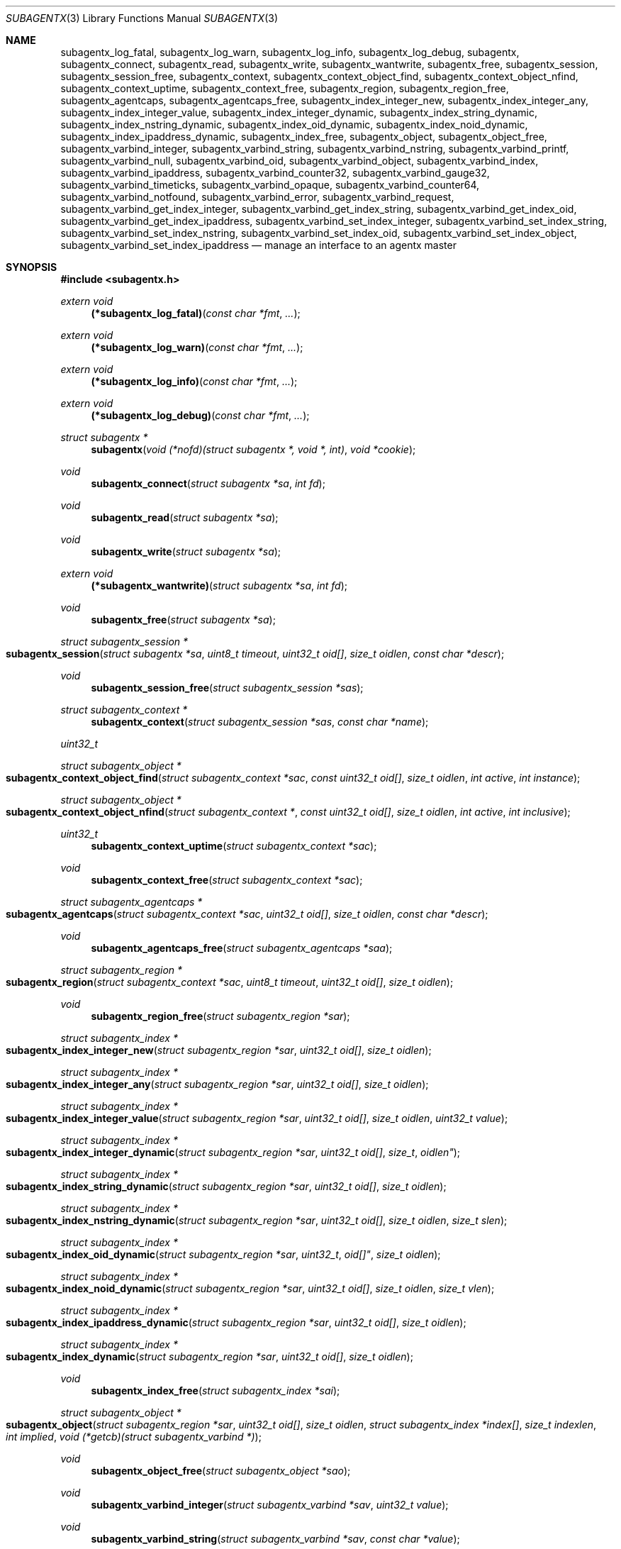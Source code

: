 .\" $OpenBSD: ober_get_string.3,v 1.2 2019/10/25 04:00:10 tb Exp $
.\"
.\" Copyright (c) 2020 Martijn van Duren <martijn@openbsd.org>
.\"
.\" Permission to use, copy, modify, and distribute this software for any
.\" purpose with or without fee is hereby granted, provided that the above
.\" copyright notice and this permission notice appear in all copies.
.\"
.\" THE SOFTWARE IS PROVIDED "AS IS" AND THE AUTHOR DISCLAIMS ALL WARRANTIES
.\" WITH REGARD TO THIS SOFTWARE INCLUDING ALL IMPLIED WARRANTIES OF
.\" MERCHANTABILITY AND FITNESS. IN NO EVENT SHALL THE AUTHOR BE LIABLE FOR
.\" ANY SPECIAL, DIRECT, INDIRECT, OR CONSEQUENTIAL DAMAGES OR ANY DAMAGES
.\" WHATSOEVER RESULTING FROM LOSS OF USE, DATA OR PROFITS, WHETHER IN AN
.\" ACTION OF CONTRACT, NEGLIGENCE OR OTHER TORTIOUS ACTION, ARISING OUT OF
.\" OR IN CONNECTION WITH THE USE OR PERFORMANCE OF THIS SOFTWARE.
.\"
.Dd $Mdocdate: October 25 2019 $
.Dt SUBAGENTX 3
.Os
.Sh NAME
.Nm subagentx_log_fatal ,
.Nm subagentx_log_warn ,
.Nm subagentx_log_info ,
.Nm subagentx_log_debug ,
.Nm subagentx ,
.Nm subagentx_connect ,
.Nm subagentx_read ,
.Nm subagentx_write ,
.Nm subagentx_wantwrite ,
.Nm subagentx_free ,
.Nm subagentx_session ,
.Nm subagentx_session_free ,
.Nm subagentx_context ,
.Nm subagentx_context_object_find ,
.Nm subagentx_context_object_nfind ,
.Nm subagentx_context_uptime ,
.Nm subagentx_context_free ,
.Nm subagentx_region ,
.Nm subagentx_region_free ,
.Nm subagentx_agentcaps ,
.Nm subagentx_agentcaps_free ,
.Nm subagentx_index_integer_new ,
.Nm subagentx_index_integer_any ,
.Nm subagentx_index_integer_value ,
.Nm subagentx_index_integer_dynamic ,
.Nm subagentx_index_string_dynamic ,
.Nm subagentx_index_nstring_dynamic ,
.Nm subagentx_index_oid_dynamic ,
.Nm subagentx_index_noid_dynamic ,
.Nm subagentx_index_ipaddress_dynamic ,
.Nm subagentx_index_free ,
.Nm subagentx_object ,
.Nm subagentx_object_free ,
.Nm subagentx_varbind_integer ,
.Nm subagentx_varbind_string ,
.Nm subagentx_varbind_nstring ,
.Nm subagentx_varbind_printf ,
.Nm subagentx_varbind_null ,
.Nm subagentx_varbind_oid ,
.Nm subagentx_varbind_object ,
.Nm subagentx_varbind_index ,
.Nm subagentx_varbind_ipaddress ,
.Nm subagentx_varbind_counter32 ,
.Nm subagentx_varbind_gauge32 ,
.Nm subagentx_varbind_timeticks ,
.Nm subagentx_varbind_opaque ,
.Nm subagentx_varbind_counter64 ,
.Nm subagentx_varbind_notfound ,
.Nm subagentx_varbind_error ,
.Nm subagentx_varbind_request ,
.Nm subagentx_varbind_get_index_integer ,
.Nm subagentx_varbind_get_index_string ,
.Nm subagentx_varbind_get_index_oid ,
.Nm subagentx_varbind_get_index_ipaddress ,
.Nm subagentx_varbind_set_index_integer ,
.Nm subagentx_varbind_set_index_string ,
.Nm subagentx_varbind_set_index_nstring ,
.Nm subagentx_varbind_set_index_oid ,
.Nm subagentx_varbind_set_index_object ,
.Nm subagentx_varbind_set_index_ipaddress
.Nd manage an interface to an agentx master
.Sh SYNOPSIS
.In subagentx.h
.Ft extern void
.Fn (*subagentx_log_fatal) "const char *fmt" ...
.Ft extern void
.Fn (*subagentx_log_warn) "const char *fmt" ...
.Ft extern void
.Fn (*subagentx_log_info) "const char *fmt" ...
.Ft extern void
.Fn (*subagentx_log_debug) "const char *fmt" ...
.Ft struct subagentx *
.Fn subagentx "void (*nofd)(struct subagentx *, void *, int)" "void *cookie"
.Ft void
.Fn subagentx_connect "struct subagentx *sa" "int fd"
.Ft void
.Fn subagentx_read "struct subagentx *sa"
.Ft void
.Fn subagentx_write "struct subagentx *sa"
.Ft extern void
.Fn (*subagentx_wantwrite) "struct subagentx *sa" "int fd"
.Ft void
.Fn subagentx_free "struct subagentx *sa"
.Ft struct subagentx_session *
.Fo subagentx_session
.Fa "struct subagentx *sa" "uint8_t timeout" "uint32_t oid[]" "size_t oidlen"
.Fa "const char *descr"
.Fc
.Ft void
.Fn subagentx_session_free "struct subagentx_session *sas"
.Ft struct subagentx_context *
.Fn subagentx_context "struct subagentx_session *sas" "const char *name"
.Ft uint32_t
.Ft struct subagentx_object *
.Fo subagentx_context_object_find
.Fa "struct subagentx_context *sac" "const uint32_t oid[]" "size_t oidlen"
.Fa "int active" "int instance"
.Fc
.Ft struct subagentx_object *
.Fo subagentx_context_object_nfind
.Fa "struct subagentx_context *" "const uint32_t oid[]" "size_t oidlen"
.Fa "int active" "int inclusive"
.Fc
.Ft uint32_t
.Fn subagentx_context_uptime "struct subagentx_context *sac"
.Ft void
.Fn subagentx_context_free "struct subagentx_context *sac"
.Ft struct subagentx_agentcaps *
.Fo subagentx_agentcaps
.Fa "struct subagentx_context *sac" "uint32_t oid[]" "size_t oidlen"
.Fa "const char *descr"
.Fc
.Ft void
.Fn subagentx_agentcaps_free "struct subagentx_agentcaps *saa"
.Ft struct subagentx_region *
.Fo subagentx_region
.Fa "struct subagentx_context *sac" "uint8_t timeout" "uint32_t oid[]"
.Fa "size_t oidlen"
.Fc
.Ft void
.Fn subagentx_region_free "struct subagentx_region *sar"
.Ft struct subagentx_index *
.Fo subagentx_index_integer_new
.Fa "struct subagentx_region *sar" "uint32_t oid[]" "size_t oidlen"
.Fc
.Ft struct subagentx_index *
.Fo subagentx_index_integer_any
.Fa "struct subagentx_region *sar" "uint32_t oid[]" "size_t oidlen"
.Fc
.Ft struct subagentx_index *
.Fo subagentx_index_integer_value
.Fa "struct subagentx_region *sar" "uint32_t oid[]" "size_t oidlen"
.Fa "uint32_t value"
.Fc
.Ft struct subagentx_index *
.Fo subagentx_index_integer_dynamic
.Fa "struct subagentx_region *sar" "uint32_t oid[] "size_t oidlen"
.Fc
.Ft struct subagentx_index *
.Fo subagentx_index_string_dynamic
.Fa "struct subagentx_region *sar" "uint32_t oid[]" "size_t oidlen"
.Fc
.Ft struct subagentx_index *
.Fo subagentx_index_nstring_dynamic
.Fa "struct subagentx_region *sar" "uint32_t oid[]" "size_t oidlen"
.Fa "size_t slen"
.Fc
.Ft struct subagentx_index *
.Fo subagentx_index_oid_dynamic
.Fa "struct subagentx_region *sar "uint32_t oid[]" "size_t oidlen"
.Fc
.Ft struct subagentx_index *
.Fo subagentx_index_noid_dynamic
.Fa "struct subagentx_region *sar" "uint32_t oid[]" "size_t oidlen"
.Fa "size_t vlen"
.Fc
.Ft struct subagentx_index *
.Fo subagentx_index_ipaddress_dynamic
.Fa "struct subagentx_region *sar" "uint32_t oid[]" "size_t oidlen"
.Fc
.Ft struct subagentx_index *
.Fo subagentx_index_dynamic
.Fa "struct subagentx_region *sar" "uint32_t oid[]" "size_t oidlen"
.Fc
.Ft void
.Fn subagentx_index_free "struct subagentx_index *sai"
.Ft struct subagentx_object *
.Fo subagentx_object
.Fa "struct subagentx_region *sar" "uint32_t oid[]" "size_t oidlen"
.Fa "struct subagentx_index *index[]" "size_t indexlen" "int implied"
.Fa "void (*getcb)(struct subagentx_varbind *)"
.Fc
.Ft void
.Fn subagentx_object_free "struct subagentx_object *sao"
.Ft void
.Fn subagentx_varbind_integer "struct subagentx_varbind *sav" "uint32_t value"
.Ft void
.Fn subagentx_varbind_string "struct subagentx_varbind *sav" "const char *value"
.Ft void
.Fo subagentx_varbind_nstring
.Fa "struct subagentx_varbind *sav" "const char *value" "size_t slen"
.Fc
.Ft void
.Fo subagentx_varbind_printf
.Fa "struct subagentx_varbind *sav" "const char *fmt" ...
.Fc
.Ft void
.Fn subagentx_varbind_null "struct subagentx_varbind *sav"
.Ft void
.Fo subagentx_varbind_oid
.Fa "struct subagentx_varbind *sav" "const uint32_t oid[]" "size_t oidlen"
.Fc
.Ft void
.Fo subagentx_varbind_object
.Fa "struct subagentx_varbind *sav" "struct subagentx_object *sao"
.Fc
.Ft void
.Fo subagentx_varbind_index
.Fa "struct subagentx_varbind *sav" "struct subagentx_index *sai"
.Fc
.Ft void
.Fo subagentx_varbind_ipaddress
.Fa "struct subagentx_varbind *sav" "const struct in_addr *addr"
.Fc
.Ft void
.Fn subagentx_varbind_counter32 "struct subagentx_varbind *sav" "uint32_t value"
.Ft void
.Fn subagentx_varbind_gauge32 "struct subagentx_varbind *sav" "uint32_t value"
.Ft void
.Fo subagentx_varbind_timeticks
.Fa "struct subagentx_varbind *sav"  "uint32_t value"
.Fc
.Ft void
.Fo subagentx_varbind_opaque
.Fa "struct subagentx_varbind *sav" "const char *value" "size_t slen"
.Fc
.Ft void
.Fn subagentx_varbind_counter64 "struct subagentx_varbind *sav" "uint64_t value"
.Ft void
.Fn subagentx_varbind_notfound "struct subagentx_varbind *sav"
.Ft void
.Fn subagentx_varbind_error "struct subagentx_varbind *sav"
.Ft enum subagentx_request_type
.Fn subagentx_varbind_request "struct subagentx_varbind *sav"
.Ft uint32_t
.Fo subagentx_varbind_get_index_integer
.Fa "struct subagentx_varbind *sav" "struct subagentx_index *sai"
.Fc
.Ft const unsigned char *
.Fo subagentx_varbind_get_index_string
.Fa "struct subagentx_varbind *sav" "struct subagentx_index *sai" "size_t *slen"
.Fa "int *implied"
.Fc
.Ft const uint32_t *
.Fo subagentx_varbind_get_index_oid
.Fa "struct subagentx_varbind *sav" "struct subagentx_index *sai"
.Fa "size_t *oidlen" "int *implied"
.Fc
.Ft const struct in_addr *
.Fo subagentx_varbind_get_index_ipaddress
.Fa "struct subagentx_varbind *sav" "struct subagentx_index *sai"
.Fc
.Ft void
.Fo subagentx_varbind_set_index_integer
.Fa "struct subagentx_varbind *sav" "struct subagentx_index *sai"
.Fa "uint32_t value"
.Fc
.Ft void
.Fo subagentx_varbind_set_index_string
.Fa "struct subagentx_varbind *sav" "struct subagentx_index *sai"
.Fa "const unsigned char *value"
.Fc
.Ft void
.Fo subagentx_varbind_set_index_nstring
.Fa "struct subagentx_varbind *sav" "struct subagentx_index *sai"
.Fa "const unsigned char *value" "size_t slen"
.Fc
.Ft void
.Fo subagentx_varbind_set_index_oid
.Fa "struct subagentx_varbind *sav" "struct subagentx_index *sai"
.Fa "const uint32_t *oid" "size_t oidlen"
.Fc
.Ft void
.Fo subagentx_varbind_set_index_object
.Fa "struct subagentx_varbind *sav" "struct subagentx_index *sai"
.Fa "struct subagentx_object *sao"
.Fc
.Ft void
.Fo subagentx_varbind_set_index_ipaddress
.Fa "struct subagentx_varbind *sav" "struct subagentx_index *sai"
.Fa "const struct in_addr *addr"
.Fc
.Bd -literal
enum subagentx_request_type {
        SUBAGENTX_REQUEST_TYPE_GET,
        SUBAGENTX_REQUEST_TYPE_GETNEXT,
        SUBAGENTX_REQUEST_TYPE_GETNEXTINCLUSIVE
};
.Ed
.Fd #define SUBAGENTX_AGENTX_MASTER "/var/agentx/master"
.Fd #define SUBAGENTX_OID_MAX_LEN 128
.Fd #define SUBAGENTX_OID_INDEX_MAX_LEN 10
.Fd #define SUBAGENTX_OID(...)
.Fd #define SUBAGENTX_MIB2 1, 3, 6, 1, 2, 1
.Fd #define SUBAGENTX_ENTERPRISES 1, 3, 6, 1, 4, 1
.Sh DESCRIPTION
The
.Nm subagentx
functions allow an application to describe their MIB layout and provide an
.Fa fd
based interface to control the internal agentx state.
.Nm subagentx
is not thread safe.
.Ss DESCRIBING THE MIB
.Nm subagentx
is a framework to abstract away the agentx protocol from the application.
For the framework to report information to the administrator, the
.Fn subagentx_log_fatal ,
.Fn subagentx_log_warn ,
.Fn subagentx_log_info
and
.Fn subagentx_log_debug
functions must be set.
.Pp
When
.Fa sa
is created by
.Fn subagentx
or when
.Fa sa
detects that there is no connection to the agentx master it calls out to
.Fa nofd
with itself,
.Fa cookie
and an integer
.Fa close
as arguments.
If
.Fa close
is not set
.Fn nofd
is expected to set up a new
.Fa fd
to the agentx master.
This one can usually be found at
.Dv SUBAGENTX_AGENTX_MASTER .
This
.Fa fd
can be returned to
.Fa sa
at any moment via
.Nm subagentx_connect ,
but must always be done as a result of a call to
.Fn nofd .
Once
.Nm subagentx_connect
has been called the application is responsible for retrieving data when available
on
.Fa fd
by calling
.Fn subagentx_read .
If nonblocking writes are desirable the
.Nm subagentx_wantwrite
pointer can be set to an application function and will be called as soon as
there's data available to be written out.
Once
.Fa fd
is ready for write the function
.Nm subagentx_write
should be called.
.Pp
.Fa sa
can be freed via
.Fn subagentx_free .
It will close all active sessions and free all derived objects.
Once freed no new objects can be derived from the freed objects.
Once all sessions are closed it will call out to
.Fn nofd
with
.Fa close
set, indicating that the application can clean up any context related to
.Fa sa .
.Pp
On top of the
.Fa sa
connection a
.Nm subagentx_session
must be set up.
Normally there's only a single session per
.Fa sa .
The
.Fa timeout
argument specifies the maximum time in seconds the master should wait for a
reply before determining we're gone.
If set to 0 the agentx master determines the timeout.
The
.Fa oid
and
.Fa oidlen
combination identifies the subagent and will be visible through the
agentxSessionObjectID object on the agentx master.
The
.Fa descr
is a short displaystring description of the agent and will be visiable through
the agentxSessionDescr object on the agentx master.
.Pp
The
.Nm subagentx_context
is the SNMPv3 context in which the objects operate and is built on top of
subagentx_session
.Fa sas .
If the default context is requested
.Fa name
must be NULL.
.Pp
.Fn subagentx_agentcaps
registers an entry in the agentx master's sysORTable.
The
.Fa oid ,
.Fa oidlen
combination should point to an AGENT-CAPABILITIES object which describes the
capabilities of the subagent.
.Fa descr
should be a textual description of the capabilities.
If no AGENT-CAPABILITIES object is defined this function can be omitted.
.Pp
A
.Nm subagentx_region
indicates a region inside the object-tree for which get- and set-requests will
be queried.
If the OID has already been claimed by another subagent it will try to claim it
on a lower priority.
The
.Fa timeout
parameter overrules its
.Nm subagentx_session
counterpart.
.Pp
For objects in a table one or more
.Ft subagentx_index
elements must be supplied.
.Nm subagentx_index_integer_new ,
.Nm subagentx_index_integer_any
and
.Nm subagentx_index_integer_value
register an integer index at the agentx master.
Of these
.Nm subagentx_index_integer_new
registers a new, previously unused, index;
.Nm subagentx_index_integer_any
registers the first available index;
and
.Nm subagentx_index_integer_value
tries to register a specific value.
If the registration of an index fails an error will be logged and all objects
using it will remain disabled.
The OID where the index should be registered is documented by the MIB.
These registered indices are usually used for tables where multiple subagents
are registered.
.Pp
For dynamic indices the subagentx_index_*_dynamic functions can be used, based
on the data type of the object.
The data type should match the data type in the MIB at the
.Fa oid
object.
Indices of data type string or oid with a fixed length should be created via
.Fn subagentx_index_nstring_dynamic
and
.Fn subagentx_index_noid_dynamic
respectively.
.Pp
.Nm subagentx_object
is an object as described in the MIB.
For scalar objects
.Pq without indices
the final zero must be omitted.
For table entries a list of 1 or more indices must be added via
.Fa index
and
.Fa indexlen .
The list of indices must match the INDEX list on the ENTRY object in the MIB.
The total length of the OID, including indices, can't be more than
.Dv SUBAGENTX_OID_MAX_LEN
and indexlen can't be more than
.Dv SUBAGENTX_OID_INDEX_MAX_LEN .
If
.Fa implied
is set the final index must be of type OID or string and will omit the leading
length indicator.
This value must only be set if specified in the MIB.
.Fn getcb
will be called for each varbind in a GET, GETNEXT or GETBULK request that
matches the object.
.Ss HANDLING GET REQUESTS
A call to
.Fn getcb
must eventually result in a call to one of the following functions:
.Bl -tag -width subagentx_varbind_counter32()
.It Fn subagentx_varbind_integer
Set the return value to an uint32_t value.
.It Fn subagentx_varbind_string
A C string wrapper around
.Fn subagentx_varbind_nstring .
.It Fn subagentx_varbind_nstring
Set the return value to an octetstring.
.It Fn subagentx_varbind_printf
A printf wrapper around
.Fn subagentx_varbind_nstring .
.It Fn subagentx_varbind_null
Set the return value to null.
.It Fn subagentx_varbind_oid
Set the return value to an OID value.
.It Fn subagentx_varbind_object
An subagentx_object wrapper around
.Fn subagentx_varbind_oid .
.It Fn subagentx_varbind_index
An subagentx_index wrapper around
.Fn subagentx_varbind_oid .
.It Fn subagentx_varbind_ipaddress
Set the return value to ipaddress.
.It Fn subagentx_varbind_counter32
Set the return value to an uint32_t of type counter32.
.It Fn subagentx_varbind_gauge32
Set the return value to an uint32_t of type gauge32.
.It Fn subagentx_varbind_timeticks
Set the return value to an uint32_t of type timeticks.
.It Fn subagentx_varbind_opaque
Set the return value to an opaque value.
.It Fn subagentx_varbind_counter64
Set the return value to an uint64_t of type counter64.
.It Fn subagentx_varbind_notfound
When the request is of type GET return an nosuchinstance error.
When the request is of type GETNEXT or GETBULK return an endofmibview error.
On endofmibview the next object is queried.
This function can only be called on objects that contain one or more *_dynamic
indices.
.It Fn subagentx_varbind_error
Returns a GENERR error to the client.
.El
.Pp
For objects containing *_dynamic indices the following support functions are to
be used:
.Bl -tag -width subagentx_varbind_get_index_ipaddress()
.It Fn subagentx_varbind_request
Returns whether the request is of type GET, GETNEXT or GETNEXTINCLUSIVE.
.It Fn subagentx_varbind_get_index_integer
Retrieve a single uint32_t index value.
.It Fn subagentx_varbind_get_index_string
Retrieve an octetstring index value.
.Fa slen
is the length of the string and
.Fa implied
indicates if the next value for this index should be length sorted before
alphabetically sorted.
.It Fn subagentx_varbind_get_index_oid
Retrieve an oid index value.
.Fa oidlen
is the length of the oid and
.Fa implied
indicates if the next value for this index should be length sorted before
alphabetically sorted.
.It Fn subagentx_varbind_get_index_ipaddress
Retrieve an ipaddress index value.
.It Fn subagentx_varbind_set_index_integer
Sets a single uint32_t index value.
.It Fn subagentx_varbind_set_index_string
A C string wrapper around
.Fn subagentx_varbind_set_index_nstring .
.It Fn subagentx_varbind_set_index_nstring
Set an octetstring index value.
.It Fn subagentx_varbind_set_index_oid
Set an oid index value.
.It Fn subagentx_varbind_set_index_object
A subagentx_object wrapper around
.Fn subagentx_varbind_set_index_oid .
.It Fn subagentx_varbind_set_index_ipaddress
Set an ipaddress index value.
.El
.Pp
For these functions
.Fa sai
must be part of the object the request is performed on.
The function type must also match the data type of
.Fa sai .
.Pp
Other functions that can retrieve information from the agentx context are:
.Bl -tag -width subagentx_context_object_nfind()
.It Fn subagentx_context_object_find
Find a subagentx_object created inside subagentx_context
.Fa sac
based on
.Fa oid
and
.Fa oidlen .
If
.Fa active
is set the object must be reachable from the agentx master, else NULL is
returned.
If
.Fa oid
can be an instance, find its parent object.
.It Fn subagentx_context_object_nfind
Find the next subagentx_object created inside subagentx_context
.Fa sac
based on
.Fa oid
and
.Fa oidlen .
If
.Fa active
is set the object must be reachable from the agentx master, else NULL is
returned.
If
.Fa inclusive
is set the object returned may also exactly match
.Fa oid .
.It Fn subagentx_context_uptime
Returns the sysuptime in seconds for
.Fa sac
in timeticks.
.El
.Sh SEE ALSO
.Xr snmp 1 ,
.Xr snmpd 8
.Sh STANDARDS
.Rs
.%A M. Daniele
.%A B. Wijnen
.%A M. Ellison, Ed.
.%A D. Francisco. Ed.
.%D January 2000
.%R RFC 2741
.%T Agent Extensibility (AgentX) Protocol Version 1
.Re
.Pp
.Rs
.%A L. Heintz
.%A S. Gudur
.%A M. Ellison, Ed.
.%D January 2000
.%R RFC 2742
.%T Definitions of Managed Objects for Extensible SNMP Agents
.Re
.Sh HISTORY
The
.Nm subagentx
API first appeared in
.Ox 6.8 .
.Sh AUTHORS
.An Martijn van Duren Aq Mt martijn@openbsd.org
